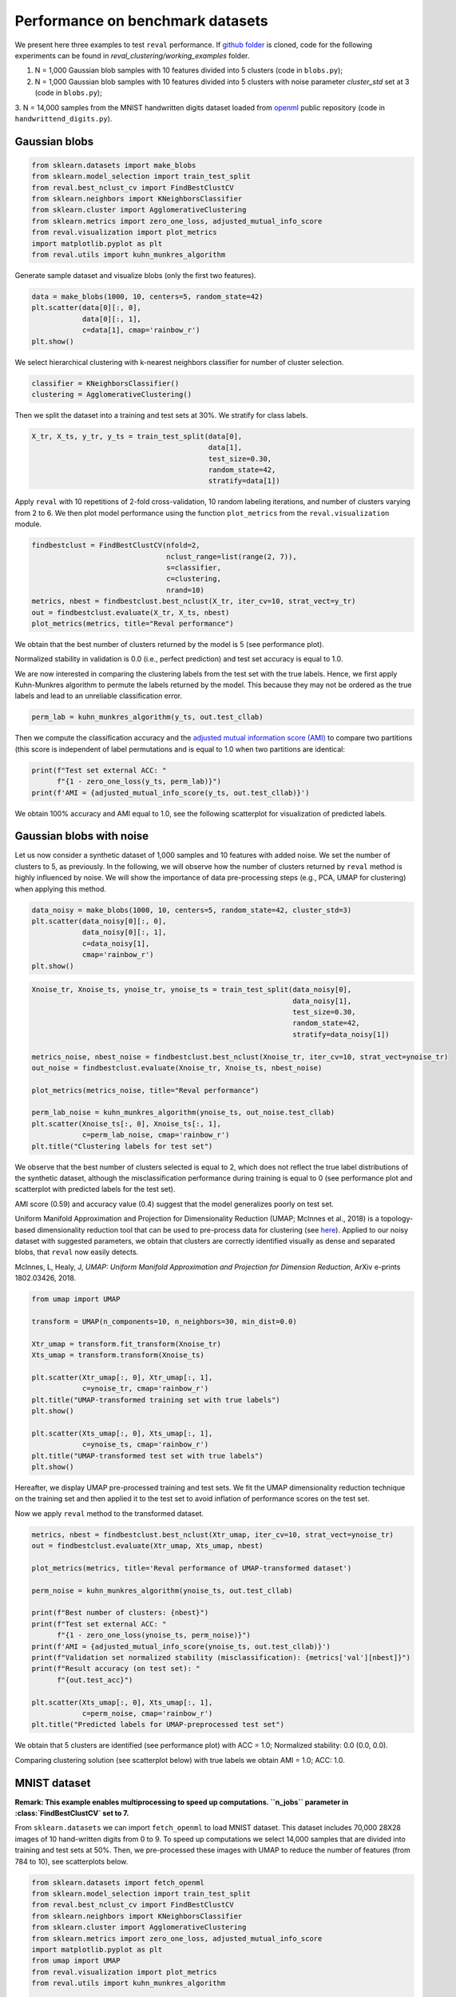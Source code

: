 Performance on benchmark datasets
=================================

We present here three examples to test ``reval`` performance. If
`github folder <https://github.com/IIT-LAND/reval_clustering>`__
is cloned, code for the following experiments can be found in *reval_clustering/working_examples* folder.

1. N = 1,000 Gaussian blob samples with 10 features divided into 5 clusters (code in ``blobs.py``);

2. N = 1,000 Gaussian blob samples with 10 features divided into 5 clusters with noise parameter *cluster_std*
   set at 3 (code in ``blobs.py``);

3. N = 14,000 samples from the MNIST handwritten digits dataset loaded from
`openml <https://openml.org/>`__ public repository (code in ``handwrittend_digits.py``).

Gaussian blobs
--------------

.. code:: python3

    from sklearn.datasets import make_blobs
    from sklearn.model_selection import train_test_split
    from reval.best_nclust_cv import FindBestClustCV
    from sklearn.neighbors import KNeighborsClassifier
    from sklearn.cluster import AgglomerativeClustering
    from sklearn.metrics import zero_one_loss, adjusted_mutual_info_score
    from reval.visualization import plot_metrics
    import matplotlib.pyplot as plt
    from reval.utils import kuhn_munkres_algorithm

Generate sample dataset and visualize blobs (only the first two features).

.. code:: python3

    data = make_blobs(1000, 10, centers=5, random_state=42)
    plt.scatter(data[0][:, 0],
                data[0][:, 1],
                c=data[1], cmap='rainbow_r')
    plt.show()

.. image:: images/blobs1.png
    :align: center

We select hierarchical clustering with k-nearest neighbors classifier for number of cluster selection.

.. code:: python3

    classifier = KNeighborsClassifier()
    clustering = AgglomerativeClustering()

Then we split the dataset into a training and test sets at 30%. We stratify for class labels.

.. code:: python3

    X_tr, X_ts, y_tr, y_ts = train_test_split(data[0],
                                              data[1],
                                              test_size=0.30,
                                              random_state=42,
                                              stratify=data[1])

Apply ``reval`` with 10 repetitions of 2-fold cross-validation,
10 random labeling iterations, and number of clusters varying from 2 to 6. We then plot model performance
using the function ``plot_metrics`` from the ``reval.visualization`` module.

.. code:: python3

    findbestclust = FindBestClustCV(nfold=2,
                                    nclust_range=list(range(2, 7)),
                                    s=classifier,
                                    c=clustering,
                                    nrand=10)
    metrics, nbest = findbestclust.best_nclust(X_tr, iter_cv=10, strat_vect=y_tr)
    out = findbestclust.evaluate(X_tr, X_ts, nbest)
    plot_metrics(metrics, title="Reval performance")

We obtain that the best number of clusters returned by the model is 5 (see performance plot).

.. image:: images/performanceblobs1.png
    :align: center

Normalized stability in validation is 0.0 (i.e., perfect prediction) and test set accuracy is equal to 1.0.

We are now interested in comparing the clustering labels from the test set with the true labels.
Hence, we first apply Kuhn-Munkres algorithm to permute the labels returned by the model. This
because they may not be ordered as the true labels and lead to an unreliable classification error.

.. code:: python3

    perm_lab = kuhn_munkres_algorithm(y_ts, out.test_cllab)

Then we compute the classification accuracy and the
`adjusted mutual information score (AMI) <https://scikit-learn.org/stable/modules/generated/sklearn.metrics.adjusted_mutual_info_score.html#sklearn.metrics.adjusted_mutual_info_score>`__
to compare two partitions (this score is independent of label permutations and is equal to 1.0 when two partitions
are identical:

.. code:: python3

    print(f"Test set external ACC: "
          f"{1 - zero_one_loss(y_ts, perm_lab)}")
    print(f'AMI = {adjusted_mutual_info_score(y_ts, out.test_cllab)}')

We obtain 100% accuracy and AMI equal to 1.0, see the following scatterplot for visualization of predicted labels.

.. image:: images/predlabblobs1.png
    :align: center

Gaussian blobs with noise
-------------------------

Let us now consider a synthetic dataset of 1,000 samples and 10 features with added noise. We set the number of
clusters to 5, as previously. In the following, we will observe how the number of clusters returned by ``reval``
method is highly influenced by noise. We will show the importance of data pre-processing steps
(e.g., PCA, UMAP for clustering) when applying this method.

.. code:: python3

    data_noisy = make_blobs(1000, 10, centers=5, random_state=42, cluster_std=3)
    plt.scatter(data_noisy[0][:, 0],
                data_noisy[0][:, 1],
                c=data_noisy[1],
                cmap='rainbow_r')
    plt.show()

.. image:: images/blobsnoisy.png
    :align: center

.. code:: python3

    Xnoise_tr, Xnoise_ts, ynoise_tr, ynoise_ts = train_test_split(data_noisy[0],
                                                                  data_noisy[1],
                                                                  test_size=0.30,
                                                                  random_state=42,
                                                                  stratify=data_noisy[1])

    metrics_noise, nbest_noise = findbestclust.best_nclust(Xnoise_tr, iter_cv=10, strat_vect=ynoise_tr)
    out_noise = findbestclust.evaluate(Xnoise_tr, Xnoise_ts, nbest_noise)

    plot_metrics(metrics_noise, title="Reval performance")

    perm_lab_noise = kuhn_munkres_algorithm(ynoise_ts, out_noise.test_cllab)
    plt.scatter(Xnoise_ts[:, 0], Xnoise_ts[:, 1],
                c=perm_lab_noise, cmap='rainbow_r')
    plt.title("Clustering labels for test set")


We observe that the best number of clusters selected is equal to 2, which does not reflect the true label
distributions of the synthetic dataset, although the misclassification performance during training is equal to 0
(see performance plot and scatterplot with predicted labels for the test set).

.. image:: images/performancenoisy.png
    :align: center

.. image:: images/predlabnoisy.png
    :align: center

AMI score (0.59) and accuracy value (0.4) suggest that the model generalizes poorly on test set.

Uniform Manifold Approximation and Projection for Dimensionality Reduction (UMAP; McInnes et al., 2018) is a
topology-based dimensionality reduction tool that can be used to pre-process data for clustering
(see `here <https://umap-learn.readthedocs.io/en/latest/clustering.html>`__). Applied to our noisy dataset with
suggested parameters, we obtain that clusters are correctly identified visually as dense and separated blobs,
that ``reval`` now easily detects.

McInnes, L, Healy, J, *UMAP: Uniform Manifold Approximation and Projection for Dimension Reduction*,
ArXiv e-prints 1802.03426, 2018.

.. code:: python3

    from umap import UMAP

    transform = UMAP(n_components=10, n_neighbors=30, min_dist=0.0)

    Xtr_umap = transform.fit_transform(Xnoise_tr)
    Xts_umap = transform.transform(Xnoise_ts)

    plt.scatter(Xtr_umap[:, 0], Xtr_umap[:, 1],
                c=ynoise_tr, cmap='rainbow_r')
    plt.title("UMAP-transformed training set with true labels")
    plt.show()

    plt.scatter(Xts_umap[:, 0], Xts_umap[:, 1],
                c=ynoise_ts, cmap='rainbow_r')
    plt.title("UMAP-transformed test set with true labels")
    plt.show()

Hereafter, we display UMAP pre-processed training and test sets. We fit the UMAP dimensionality reduction technique on
the training set and then applied it to the test set to avoid inflation of performance scores on the test set.

.. image:: images/trainumap.png

.. image:: images/testumap.png

Now we apply ``reval`` method to the transformed dataset.

.. code:: python3

    metrics, nbest = findbestclust.best_nclust(Xtr_umap, iter_cv=10, strat_vect=ynoise_tr)
    out = findbestclust.evaluate(Xtr_umap, Xts_umap, nbest)

    plot_metrics(metrics, title='Reval performance of UMAP-transformed dataset')

    perm_noise = kuhn_munkres_algorithm(ynoise_ts, out.test_cllab)

    print(f"Best number of clusters: {nbest}")
    print(f"Test set external ACC: "
          f"{1 - zero_one_loss(ynoise_ts, perm_noise)}")
    print(f'AMI = {adjusted_mutual_info_score(ynoise_ts, out.test_cllab)}')
    print(f"Validation set normalized stability (misclassification): {metrics['val'][nbest]}")
    print(f"Result accuracy (on test set): "
          f"{out.test_acc}")

    plt.scatter(Xts_umap[:, 0], Xts_umap[:, 1],
                c=perm_noise, cmap='rainbow_r')
    plt.title("Predicted labels for UMAP-preprocessed test set")

We obtain that 5 clusters are identified (see performance plot) with ACC = 1.0;
Normalized stability: 0.0 (0.0, 0.0).

Comparing clustering solution (see scatterplot below) with true labels we obtain AMI = 1.0; ACC: 1.0.

.. image:: images/performanceumap.png
    :align: center

.. image:: images/predlabumap.png
    :align: center


MNIST dataset
-------------
**Remark: This example enables multiprocessing to speed up computations. ``n_jobs`` parameter in
:class:`FindBestClustCV` set to 7.**

From ``sklearn.datasets`` we can import ``fetch_openml`` to load MNIST dataset. This dataset includes 70,000
28X28 images of 10 hand-written digits from 0 to 9. To speed up computations we select 14,000 samples that are
divided into training and test sets at 50%. Then, we pre-processed these images with UMAP to reduce the
number of features (from 784 to 10), see scatterplots below.

.. code:: python3

    from sklearn.datasets import fetch_openml
    from sklearn.model_selection import train_test_split
    from reval.best_nclust_cv import FindBestClustCV
    from sklearn.neighbors import KNeighborsClassifier
    from sklearn.cluster import AgglomerativeClustering
    from sklearn.metrics import zero_one_loss, adjusted_mutual_info_score
    import matplotlib.pyplot as plt
    from umap import UMAP
    from reval.visualization import plot_metrics
    from reval.utils import kuhn_munkres_algorithm

    # MNIST dataset with 10 classes
    mnist, label = fetch_openml('mnist_784', version=1, return_X_y=True)
    transform = UMAP(n_neighbors=30, min_dist=0.0, n_components=10, random_state=42)

    # Stratified subsets of 7000 elements for both training and test set
    mnist_tr, mnist_ts, label_tr, label_ts = train_test_split(mnist, label,
                                                              train_size=0.1,
                                                              test_size=0.1,
                                                              random_state=42,
                                                              stratify=label)

    # Dimensionality reduction with UMAP as pre-processing step
    mnist_tr = transform.fit_transform(mnist_tr)
    mnist_ts = transform.transform(mnist_ts)

    plt.scatter(mnist_tr[:, 0],
                mnist_tr[:, 1],
                c=label_tr.astype(int),
                s=0.1,
                cmap='rainbow_r')
    plt.title('UMAP-transformed training subsample of MNIST dataset (N=7,000)')
    plt.show()

    plt.scatter(mnist_ts[:, 0], mnist_ts[:, 1],
                c=label_ts.astype(int), s=0.1, cmap='rainbow_r')
    plt.title('UMAP-transformed test subsample of MNIST dataset (N=7,000)')
    plt.show()

.. image:: images/trainmnist.png
    :align: center

.. image:: images/testmnist.png
    :align: center

We now apply ``reval`` with 10 repetitions of  2-fold cross-validation, number of clusters ranging from 2 to 11 and random
labeling iterated 10 times. We again select hierarchical clustering with k-nearest neighbors classifier for
number of cluster selection.



.. code:: python3

    classifier = KNeighborsClassifier()
    clustering = AgglomerativeClustering()

    findbestclust = FindBestClustCV(nfold=2, nclust_range=list(range(2, 12)),
                                    s=classifier, c=clustering, nrand=10, n_jobs=7)

    metrics, nbest = findbestclust.best_nclust(mnist_tr, iter_cv=10, strat_vect=label_tr)
    out = findbestclust.evaluate(mnist_tr, mnist_ts, nbest)

    plot_metrics(metrics, title="Relative clustering validation performance on MNIST dataset")

    perm_lab = kuhn_munkres_algorithm(label_ts.astype(int), out.test_cllab)

    plt.scatter(mnist_ts[:, 0], mnist_ts[:, 1],
                c=perm_lab, s=0.1, cmap='rainbow_r')
    plt.title("Predicted labels for MNIST test set")
    plt.show()

    print(f"Best number of clusters: {nbest}")
    print(f"Test set external ACC: "
          f"{1 - zero_one_loss(label_ts.astype(int), perm_lab)}")
    print(f'AMI = {adjusted_mutual_info_score(label_ts.astype(int), perm_lab)}')
    print(f"Validation set normalized stability (misclassification): {metrics['val'][nbest]}")
    print(f"Result accuracy (on test set): "
          f"{out.test_acc}")

We obtain that the algorithm returns 6 as the best number of clusters (see performance plot). Comparing true and
predicted labels we obtain a good AMI score, but a low accuracy score: AMI = 0.70; ACC = 0.58.

Whereas performance metrics during validation (normalized stability: mean 95% CI) and on test set (ACC)
are low and high, respectively. Normalized stability: 0.002 (0.0, 0.003); ACC = 0.72.

.. image:: images/performancemnist.png
    :align: center

We observe that the classes correctly identified are those that, after UMAP reduction, show good cohesion and separation,
which is why the model performance is good.
On the contrary, clusters that are closer together receive the same labels (see scatterplot below) and are misclassified.
This lowers the external ACC score although returning a high AMI score, which is based on cluster overlaps.

.. image:: images/predlabmnist.png
    :align: center

In these situations attention should be put in:

1. Choosing the right clustering algorithm;
2. Pre-processing steps;
3. Whether ``reval`` is the right method to use with the data at hand (e.g., very noisy dataset with unknown labels).

More examples
-------------
Check out more examples including (1) repeated cross validation
with HDBSCAN algorithm for the complete MNIST handwritten digits dataset,
and (2) ``reval`` for classifier/clustering selection
`here <https://arxiv.org/abs/2009.01077>`__. Code can be found in the cloned folder
in *reval_clustering/working_examples*.